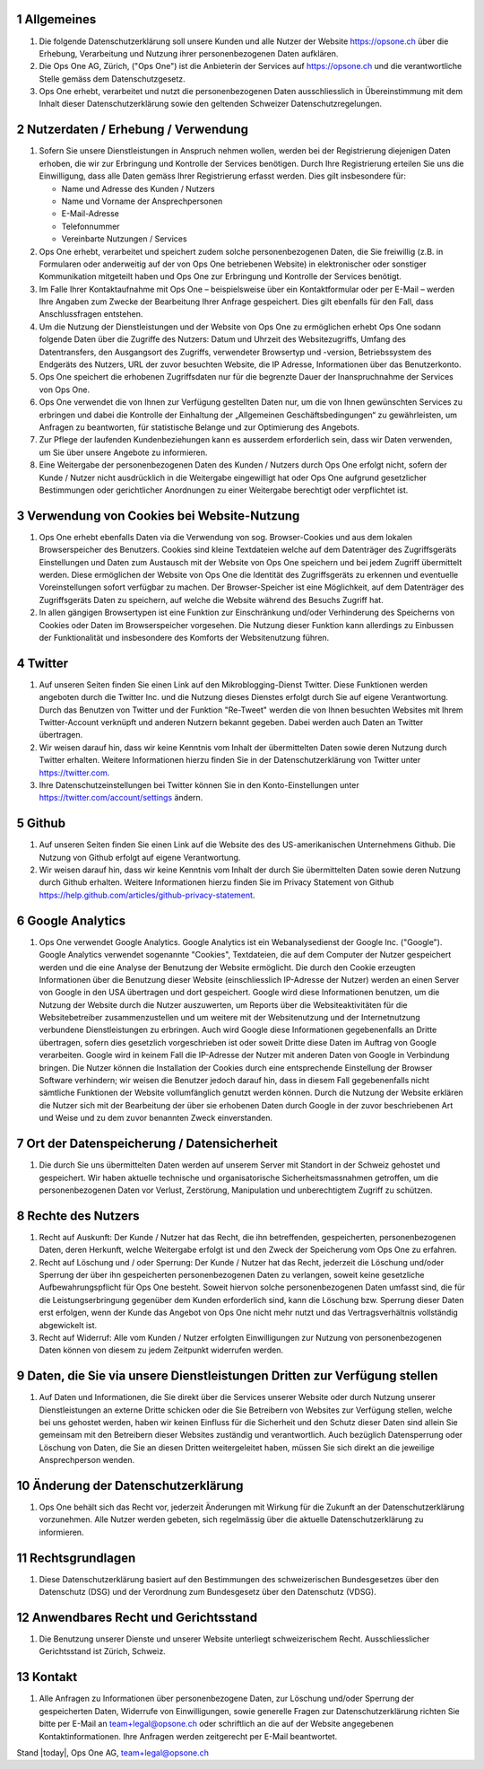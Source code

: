 .. sectnum::

Allgemeines
===========

#.  Die folgende Datenschutzerklärung soll unsere Kunden und alle Nutzer der Website https://opsone.ch über die Erhebung, Verarbeitung und Nutzung ihrer personenbezogenen Daten aufklären.
#.  Die Ops One AG, Zürich, ("Ops One") ist die Anbieterin der Services auf https://opsone.ch und die verantwortliche Stelle gemäss dem Datenschutzgesetz.
#. Ops One erhebt, verarbeitet und nutzt die personenbezogenen Daten ausschliesslich in Übereinstimmung mit dem Inhalt dieser Datenschutzerklärung sowie den geltenden Schweizer Datenschutzregelungen.

Nutzerdaten / Erhebung / Verwendung
===================================

#. Sofern Sie unsere Dienstleistungen in Anspruch nehmen wollen, werden bei der Registrierung diejenigen Daten erhoben, die wir zur Erbringung und Kontrolle der Services benötigen. Durch Ihre Registrierung erteilen Sie uns die Einwilligung, dass alle Daten gemäss Ihrer Registrierung erfasst werden. Dies gilt insbesondere für:

   * Name und Adresse des Kunden / Nutzers
   * Name und Vorname der Ansprechpersonen
   * E-Mail-Adresse
   * Telefonnummer
   * Vereinbarte Nutzungen / Services

#. Ops One erhebt, verarbeitet und speichert zudem solche personenbezogenen Daten, die Sie freiwillig (z.B. in Formularen oder anderweitig auf der von Ops One betriebenen Website) in elektronischer oder sonstiger Kommunikation mitgeteilt haben und Ops One zur Erbringung und Kontrolle der Services benötigt.
#. Im Falle Ihrer Kontaktaufnahme mit Ops One – beispielsweise über ein Kontaktformular oder per E-Mail – werden Ihre Angaben zum Zwecke der Bearbeitung Ihrer Anfrage gespeichert. Dies gilt ebenfalls für den Fall, dass Anschlussfragen entstehen.
#. Um die Nutzung der Dienstleistungen und der Website von Ops One zu ermöglichen erhebt Ops One sodann folgende Daten über die Zugriffe des Nutzers: Datum und Uhrzeit des Websitezugriffs, Umfang des Datentransfers, den Ausgangsort des Zugriffs, verwendeter Browsertyp und -version, Betriebssystem des Endgeräts des Nutzers, URL der zuvor besuchten Website, die IP Adresse, Informationen über das Benutzerkonto.
#. Ops One speichert die erhobenen Zugriffsdaten nur für die begrenzte Dauer der Inanspruchnahme der Services von Ops One.
#. Ops One verwendet die von Ihnen zur Verfügung gestellten Daten nur, um die von Ihnen gewünschten Services zu erbringen und dabei die Kontrolle der Einhaltung der „Allgemeinen Geschäftsbedingungen“ zu gewährleisten, um Anfragen zu beantworten,  für statistische Belange und zur Optimierung des Angebots.
#. Zur Pflege der laufenden Kundenbeziehungen kann es ausserdem erforderlich sein, dass wir Daten verwenden, um Sie über unsere Angebote zu informieren.
#. Eine Weitergabe der personenbezogenen Daten des Kunden / Nutzers durch Ops One erfolgt nicht, sofern der Kunde / Nutzer nicht ausdrücklich in die Weitergabe eingewilligt hat oder Ops One aufgrund gesetzlicher Bestimmungen oder gerichtlicher Anordnungen zu einer Weitergabe berechtigt oder verpflichtet ist.

Verwendung von Cookies bei Website-Nutzung
==========================================

#. Ops One erhebt ebenfalls Daten via die Verwendung von sog. Browser-Cookies und aus dem lokalen Browserspeicher des Benutzers. Cookies sind kleine Textdateien welche auf dem Datenträger des Zugriffsgeräts Einstellungen und Daten zum Austausch mit der Website von Ops One speichern und bei jedem Zugriff übermittelt werden. Diese ermöglichen der Website von Ops One die Identität des Zugriffsgeräts zu erkennen und eventuelle Voreinstellungen sofort verfügbar zu machen.  Der Browser-Speicher ist eine Möglichkeit, auf dem Datenträger des Zugriffsgeräts Daten zu speichern, auf welche die Website während des Besuchs Zugriff hat.
#. In allen gängigen Browsertypen ist eine Funktion zur Einschränkung und/oder Verhinderung des Speicherns von Cookies oder Daten im Browserspeicher vorgesehen. Die Nutzung dieser Funktion kann allerdings zu Einbussen der Funktionalität und insbesondere des Komforts der Websitenutzung führen.

Twitter
=======

#. Auf unseren Seiten finden Sie einen Link auf den Mikroblogging-Dienst Twitter.  Diese Funktionen werden angeboten durch die Twitter Inc. und die Nutzung dieses Dienstes erfolgt durch Sie auf eigene Verantwortung. Durch das Benutzen von Twitter und der Funktion "Re-Tweet" werden die von Ihnen besuchten Websites mit Ihrem Twitter-Account verknüpft und anderen Nutzern bekannt gegeben. Dabei werden auch Daten an Twitter übertragen.
#. Wir weisen darauf hin, dass wir keine Kenntnis vom Inhalt der übermittelten Daten sowie deren Nutzung durch Twitter erhalten. Weitere Informationen hierzu finden Sie in der Datenschutzerklärung von Twitter unter https://twitter.com.
#. Ihre Datenschutzeinstellungen bei Twitter können Sie in den Konto-Einstellungen unter https://twitter.com/account/settings ändern.

Github
======

#. Auf unseren Seiten finden Sie einen Link auf die Website des des US-amerikanischen Unternehmens Github. Die Nutzung von Github erfolgt auf eigene Verantwortung.
#. Wir weisen darauf hin, dass wir keine Kenntnis vom Inhalt der durch Sie übermittelten Daten sowie deren Nutzung durch Github erhalten. Weitere Informationen hierzu finden Sie im Privacy Statement von Github https://help.github.com/articles/github-privacy-statement.

Google Analytics
================

#. Ops One verwendet Google Analytics. Google Analytics ist ein Webanalysedienst der Google Inc. ("Google"). Google Analytics verwendet sogenannte "Cookies", Textdateien, die auf dem Computer der Nutzer gespeichert werden und die eine Analyse der Benutzung der Website ermöglicht. Die durch den Cookie erzeugten Informationen über die Benutzung dieser Website (einschliesslich IP-Adresse der Nutzer) werden an einen Server von Google in den USA übertragen und dort gespeichert. Google wird diese Informationen benutzen, um die Nutzung der Website durch die Nutzer auszuwerten, um Reports über die Websiteaktivitäten für die Websitebetreiber zusammenzustellen und um weitere mit der Websitenutzung und der Internetnutzung verbundene Dienstleistungen zu erbringen. Auch wird Google diese Informationen gegebenenfalls an Dritte übertragen, sofern dies gesetzlich vorgeschrieben ist oder soweit Dritte diese Daten im Auftrag von Google verarbeiten. Google wird in keinem Fall die IP-Adresse der Nutzer mit anderen Daten von Google in Verbindung bringen. Die Nutzer können die Installation der Cookies durch eine entsprechende Einstellung der Browser Software verhindern; wir  weisen die Benutzer jedoch darauf hin, dass in diesem Fall gegebenenfalls nicht sämtliche Funktionen der Website vollumfänglich genutzt werden können. Durch die Nutzung der Website erklären die Nutzer sich mit der Bearbeitung der über sie erhobenen Daten durch Google in der zuvor beschriebenen Art und Weise und zu dem zuvor benannten Zweck einverstanden.

Ort der Datenspeicherung / Datensicherheit
==========================================

#. Die durch Sie uns übermittelten Daten werden auf unserem Server mit Standort in der Schweiz gehostet und gespeichert. Wir haben aktuelle technische und organisatorische Sicherheitsmassnahmen getroffen, um die personenbezogenen Daten vor Verlust, Zerstörung, Manipulation und unberechtigtem Zugriff zu schützen.

Rechte des Nutzers
==================

#.  Recht auf Auskunft: Der Kunde / Nutzer hat das Recht, die ihn betreffenden, gespeicherten, personenbezogenen Daten, deren Herkunft, welche Weitergabe erfolgt ist und den Zweck der Speicherung vom Ops One zu erfahren.
#.  Recht auf Löschung und / oder Sperrung: Der Kunde / Nutzer hat das Recht, jederzeit die Löschung und/oder Sperrung der über ihn gespeicherten personenbezogenen Daten zu verlangen, soweit keine gesetzliche Aufbewahrungspflicht für Ops One besteht. Soweit hiervon solche personenbezogenen Daten umfasst sind, die für die Leistungserbringung gegenüber dem Kunden erforderlich sind, kann die Löschung bzw. Sperrung dieser Daten erst erfolgen, wenn der Kunde das Angebot von Ops One nicht mehr nutzt und das Vertragsverhältnis vollständig abgewickelt ist.
#.  Recht auf Widerruf: Alle vom Kunden / Nutzer erfolgten Einwilligungen zur Nutzung von personenbezogenen Daten können von diesem zu jedem Zeitpunkt widerrufen werden.

Daten, die Sie via unsere Dienstleistungen Dritten zur Verfügung stellen
=========================================================================

#. Auf Daten und Informationen, die Sie direkt über die Services unserer Website oder durch Nutzung unserer Dienstleistungen an externe Dritte schicken oder die Sie Betreibern von Websites zur Verfügung stellen, welche bei uns gehostet werden, haben wir keinen Einfluss für die Sicherheit und den Schutz dieser Daten sind allein Sie gemeinsam mit den Betreibern dieser Websites zuständig und verantwortlich. Auch bezüglich Datensperrung oder Löschung von Daten, die Sie an diesen Dritten weitergeleitet haben, müssen Sie sich direkt an die jeweilige Ansprechperson wenden.

Änderung der Datenschutzerklärung
=================================

#. Ops One behält sich das Recht vor, jederzeit Änderungen mit Wirkung für die Zukunft an der Datenschutzerklärung vorzunehmen. Alle Nutzer werden gebeten, sich regelmässig über die aktuelle Datenschutzerklärung zu informieren.

Rechtsgrundlagen
================

#. Diese Datenschutzerklärung basiert auf den Bestimmungen des schweizerischen Bundesgesetzes über den Datenschutz (DSG) und der Verordnung zum Bundesgesetz über den Datenschutz (VDSG).

Anwendbares Recht und Gerichtsstand
===================================

#. Die Benutzung unserer Dienste und unserer Website unterliegt schweizerischem Recht. Ausschliesslicher Gerichtsstand ist Zürich, Schweiz.

Kontakt
=======

#. Alle Anfragen zu Informationen über personenbezogene Daten, zur Löschung und/oder Sperrung der gespeicherten Daten, Widerrufe von Einwilligungen, sowie generelle Fragen zur Datenschutzerklärung richten Sie bitte per E-Mail an team+legal@opsone.ch oder schriftlich an die auf der Website angegebenen Kontaktinformationen. Ihre Anfragen werden zeitgerecht per E-Mail beantwortet.

Stand |today|, Ops One AG, team+legal@opsone.ch
